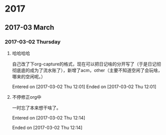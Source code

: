 
* 2017
** 2017-03 March
*** 2017-03-02 Thursday
**** 哈哈哈哈
自己改了下org-capture的格式，现在可以把日记啥的分开写了（于是日记彻彻底底的成为了流水账了），新增了acm，other（主要不知道空闲了会玩啥，哪来的空闲呢。）


Entered on [2017-03-02 Thu 12:01]  
Ended on [2017-03-02 Thu 12:01]

**** 不停修正org中
一时忘了本来想干啥了。

Entered on [2017-03-02 Thu 12:14]  

Ended on [2017-03-02 Thu 12:14]

